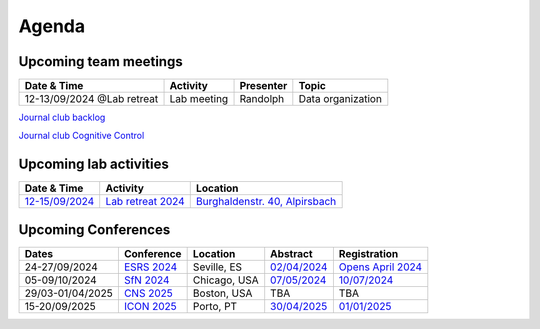 Agenda
=====

.. _team-meetings:

Upcoming team meetings
------------

.. list-table::
  :widths: auto
  :header-rows: 1

  * - Date & Time
    - Activity
    - Presenter
    - Topic
  * - 12-13/09/2024 @Lab retreat
    - Lab meeting
    - Randolph
    - Data organization


`Journal club backlog <https://docs.google.com/document/d/1bJqVSzknrPOcIwVknGQa5QZWWZV_vq9BLMu3w0eH9Jg/edit#>`_

`Journal club Cognitive Control <https://docs.google.com/spreadsheets/d/1B9n23_qTfBtQ9n9nmRXl3Ic2LAWvSwcMFDy4bFNXoZ0/edit#gid=0>`_


.. _lab-activities:

Upcoming lab activities
------------

.. list-table::
  :widths: auto
  :header-rows: 1

  * - Date & Time
    - Activity
    - Location
  * - `12-15/09/2024 <https://www.schwarzwald-ferienhaus.net/en/holiday-homes/holiday-home-burghalde/>`_
    - `Lab retreat 2024 <https://docs.google.com/spreadsheets/d/1HU4EPjPKz3jAtrwjY5uTsltnBuHOThkhFNhz105LFl4/edit?usp=drive_link>`_
    - `Burghaldenstr. 40, Alpirsbach <https://maps.app.goo.gl/LUVUShwFCp5PTsTv6>`_





.. _conferences:

Upcoming Conferences
------------

.. list-table::
  :widths: auto
  :header-rows: 1

  * - Dates
    - Conference
    - Location
    - Abstract
    - Registration
  * - 24-27/09/2024
    - `ESRS 2024 <https://esrs.eu/sleep-congress/>`_
    - Seville, ES
    - `02/04/2024 <https://esrs.eu/sleep-congress/abstracts/>`_
    - `Opens April 2024 <https://esrs.eu/sleep-congress/>`_
  * - 05-09/10/2024
    - `SfN 2024 <https://www.sfn.org/meetings/neuroscience-2024>`_
    - Chicago, USA
    - `07/05/2024 <https://www.sfn.org/meetings/neuroscience-2024/call-for-abstracts>`_
    - `10/07/2024 <https://www.sfn.org/meetings/neuroscience-2024/registration>`_
  * - 29/03-01/04/2025
    - `CNS 2025 <https://www.cogneurosociety.org/annual-meeting/>`_
    - Boston, USA
    - TBA
    - TBA
  * - 15-20/09/2025
    - `ICON 2025 <https://icon2025.pt/>`_
    - Porto, PT
    - `30/04/2025 <https://icon2025.pt/authors/abstract-submission-poster>`_
    - `01/01/2025 <https://icon2025.pt/registration>`_
